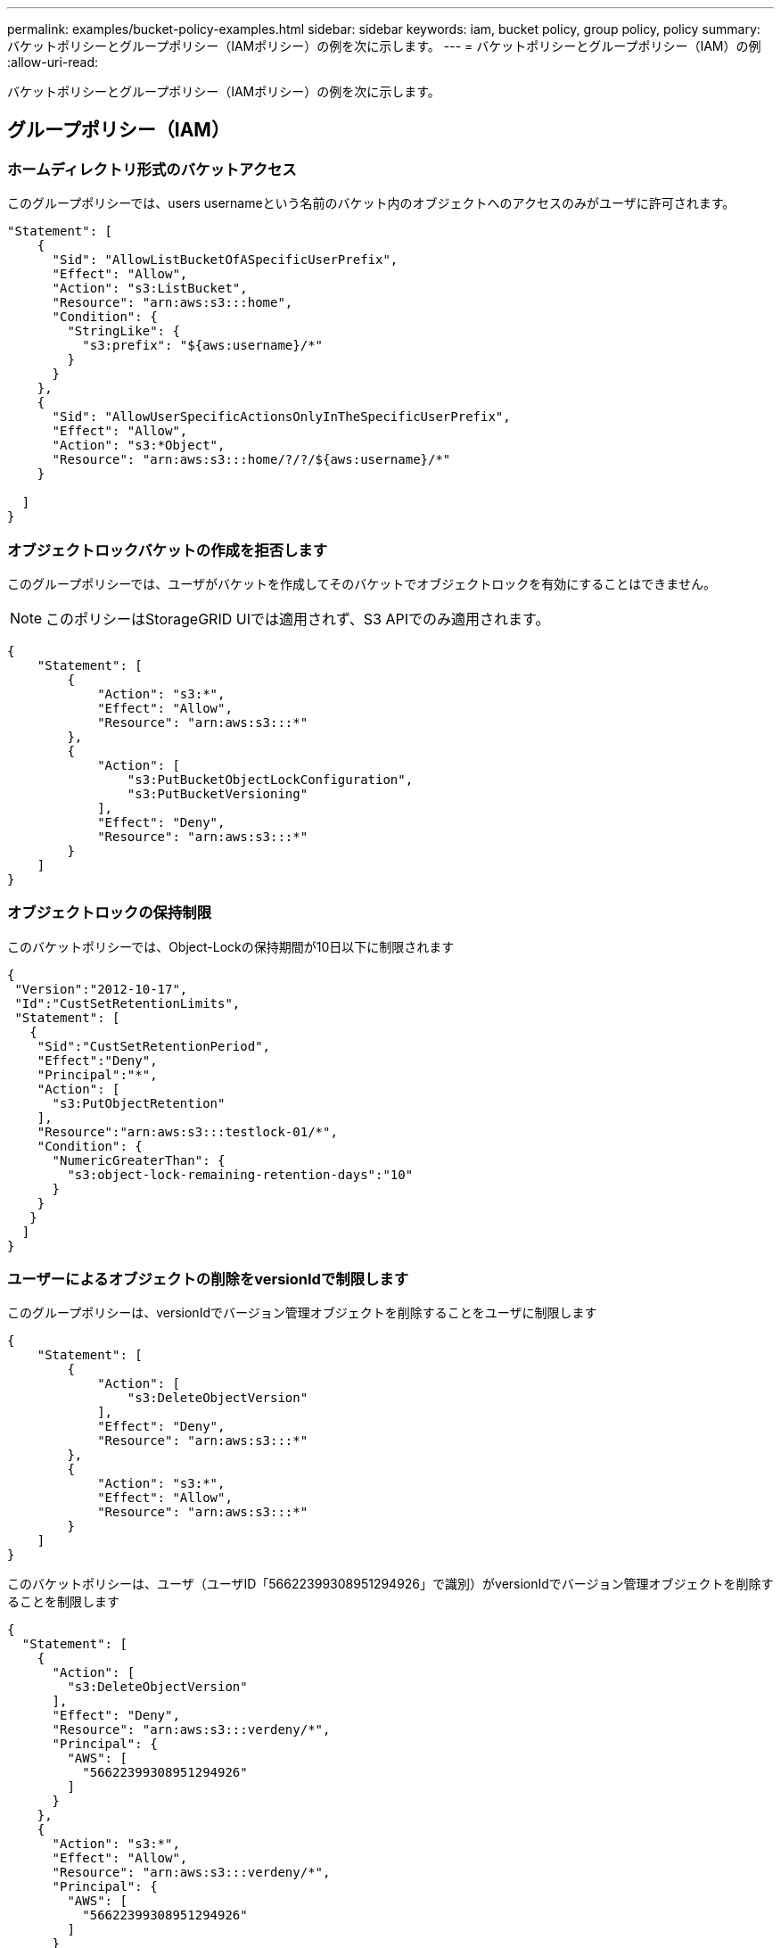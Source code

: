 ---
permalink: examples/bucket-policy-examples.html 
sidebar: sidebar 
keywords: iam, bucket policy, group policy, policy 
summary: バケットポリシーとグループポリシー（IAMポリシー）の例を次に示します。 
---
= バケットポリシーとグループポリシー（IAM）の例
:allow-uri-read: 


[role="lead"]
バケットポリシーとグループポリシー（IAMポリシー）の例を次に示します。



== グループポリシー（IAM）



=== ホームディレクトリ形式のバケットアクセス

このグループポリシーでは、users usernameという名前のバケット内のオブジェクトへのアクセスのみがユーザに許可されます。

[source, json]
----
"Statement": [
    {
      "Sid": "AllowListBucketOfASpecificUserPrefix",
      "Effect": "Allow",
      "Action": "s3:ListBucket",
      "Resource": "arn:aws:s3:::home",
      "Condition": {
        "StringLike": {
          "s3:prefix": "${aws:username}/*"
        }
      }
    },
    {
      "Sid": "AllowUserSpecificActionsOnlyInTheSpecificUserPrefix",
      "Effect": "Allow",
      "Action": "s3:*Object",
      "Resource": "arn:aws:s3:::home/?/?/${aws:username}/*"
    }

  ]
}
----


=== オブジェクトロックバケットの作成を拒否します

このグループポリシーでは、ユーザがバケットを作成してそのバケットでオブジェクトロックを有効にすることはできません。

[NOTE]
====
このポリシーはStorageGRID UIでは適用されず、S3 APIでのみ適用されます。

====
[source, json]
----
{
    "Statement": [
        {
            "Action": "s3:*",
            "Effect": "Allow",
            "Resource": "arn:aws:s3:::*"
        },
        {
            "Action": [
                "s3:PutBucketObjectLockConfiguration",
                "s3:PutBucketVersioning"
            ],
            "Effect": "Deny",
            "Resource": "arn:aws:s3:::*"
        }
    ]
}
----


=== オブジェクトロックの保持制限

このバケットポリシーでは、Object-Lockの保持期間が10日以下に制限されます

[source, json]
----
{
 "Version":"2012-10-17",
 "Id":"CustSetRetentionLimits",
 "Statement": [
   {
    "Sid":"CustSetRetentionPeriod",
    "Effect":"Deny",
    "Principal":"*",
    "Action": [
      "s3:PutObjectRetention"
    ],
    "Resource":"arn:aws:s3:::testlock-01/*",
    "Condition": {
      "NumericGreaterThan": {
        "s3:object-lock-remaining-retention-days":"10"
      }
    }
   }
  ]
}
----


=== ユーザーによるオブジェクトの削除をversionIdで制限します

このグループポリシーは、versionIdでバージョン管理オブジェクトを削除することをユーザに制限します

[source, json]
----
{
    "Statement": [
        {
            "Action": [
                "s3:DeleteObjectVersion"
            ],
            "Effect": "Deny",
            "Resource": "arn:aws:s3:::*"
        },
        {
            "Action": "s3:*",
            "Effect": "Allow",
            "Resource": "arn:aws:s3:::*"
        }
    ]
}
----
このバケットポリシーは、ユーザ（ユーザID「56622399308951294926」で識別）がversionIdでバージョン管理オブジェクトを削除することを制限します

[source, json]
----
{
  "Statement": [
    {
      "Action": [
        "s3:DeleteObjectVersion"
      ],
      "Effect": "Deny",
      "Resource": "arn:aws:s3:::verdeny/*",
      "Principal": {
        "AWS": [
          "56622399308951294926"
        ]
      }
    },
    {
      "Action": "s3:*",
      "Effect": "Allow",
      "Resource": "arn:aws:s3:::verdeny/*",
      "Principal": {
        "AWS": [
          "56622399308951294926"
        ]
      }
    }
  ]
}
----


=== バケットを読み取り専用アクセス権を持つ単一ユーザに制限します

このポリシーでは、1人のユーザにバケットへの読み取り専用アクセスを許可し、他のすべてのユーザへのアクセスを明示的に拒否します。評価を迅速に行うには、ポリシーの先頭にDenyステートメントをグループ化することを推奨します。

[source, json]
----
{
    "Statement": [
        {
            "Sid": "Deny non user1",
            "Effect": "Deny",
            "NotPrincipal": {
                "AWS": "urn:sgws:identity::34921514133002833665:user/user1"
            },
            "Action": [
                "s3:*"
            ],
            "Resource": [
                "urn:sgws:s3:::bucket1",
                "urn:sgws:s3:::bucket1/*"
            ]
        },
        {
            "Sid": "Allow user1 read access to bucket bucket1",
            "Effect": "Allow",
            "Principal": {
                "AWS": "urn:sgws:identity::34921514133002833665:user/user1"
            },
            "Action": [
                "s3:GetObject",
                "s3:ListBucket"
            ],
            "Resource": [
                "urn:sgws:s3:::bucket1",
                "urn:sgws:s3:::bucket1/*"
            ]
        }
    ]
}
----